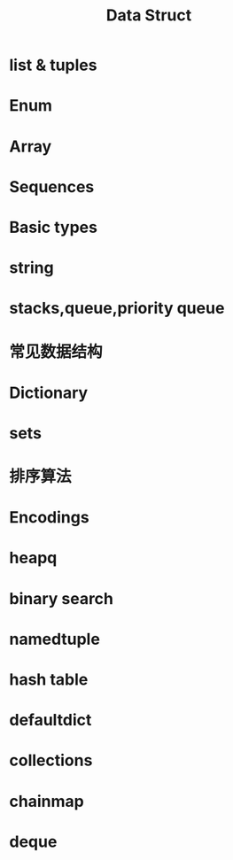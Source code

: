#+title: Data Struct

* list & tuples

* Enum


* Array

* Sequences


* Basic types

* string


* stacks,queue,priority queue

* 常见数据结构

* Dictionary

* sets

* 排序算法

* Encodings


* heapq

* binary search

* namedtuple

* hash table

* defaultdict

* collections


* chainmap


* deque

